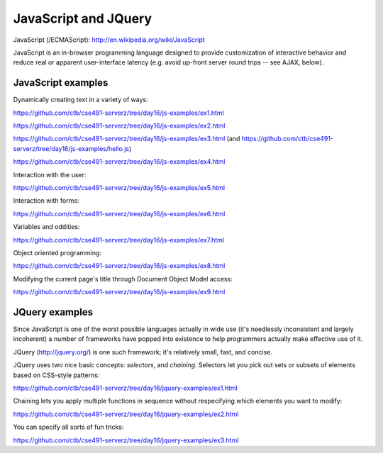 JavaScript and JQuery
=====================

JavaScript (/ECMAScript): http://en.wikipedia.org/wiki/JavaScript

JavaScript is an in-browser programming language designed to provide
customization of interactive behavior and reduce real or apparent
user-interface latency (e.g. avoid up-front server round trips -- see
AJAX, below).

JavaScript examples
-------------------

Dynamically creating text in a variety of ways:

https://github.com/ctb/cse491-serverz/tree/day16/js-examples/ex1.html

https://github.com/ctb/cse491-serverz/tree/day16/js-examples/ex2.html

https://github.com/ctb/cse491-serverz/tree/day16/js-examples/ex3.html
(and https://github.com/ctb/cse491-serverz/tree/day16/js-examples/hello.js)

https://github.com/ctb/cse491-serverz/tree/day16/js-examples/ex4.html

Interaction with the user:

https://github.com/ctb/cse491-serverz/tree/day16/js-examples/ex5.html

Interaction with forms:

https://github.com/ctb/cse491-serverz/tree/day16/js-examples/ex6.html

Variables and oddities:

https://github.com/ctb/cse491-serverz/tree/day16/js-examples/ex7.html

Object oriented programming:

https://github.com/ctb/cse491-serverz/tree/day16/js-examples/ex8.html

Modifying the current page's title through Document Object Model access:

https://github.com/ctb/cse491-serverz/tree/day16/js-examples/ex9.html

JQuery examples
---------------

Since JavaScript is one of the worst possible languages actually in
wide use (it's needlessly inconsistent and largely incoherent) a number
of frameworks have popped into existence to help programmers actually
make effective use of it.

JQuery (http://jquery.org/) is one such framework; it's relatively small,
fast, and concise.

JQuery uses two nice basic concepts: *selectors*, and *chaining*.  Selectors
let you pick out sets or subsets of elements based on CSS-style patterns:

https://github.com/ctb/cse491-serverz/tree/day16/jquery-examples/ex1.html

Chaining lets you apply multiple functions in sequence without respecifying
which elements you want to modify:

https://github.com/ctb/cse491-serverz/tree/day16/jquery-examples/ex2.html

You can specify all sorts of fun tricks:

https://github.com/ctb/cse491-serverz/tree/day16/jquery-examples/ex3.html


